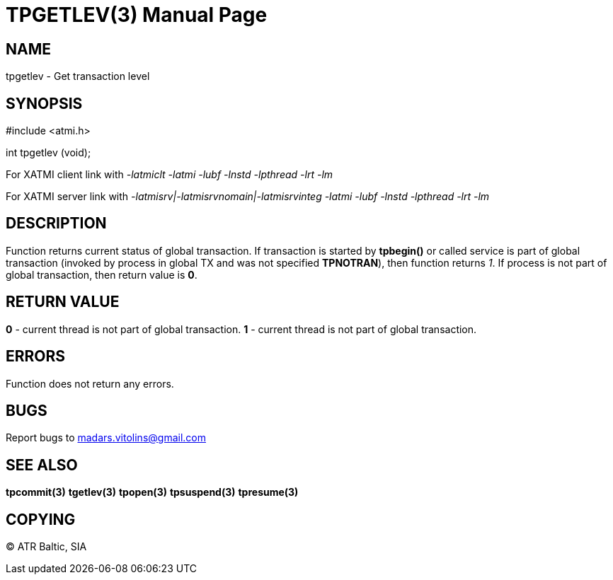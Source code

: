 TPGETLEV(3)
===========
:doctype: manpage


NAME
----
tpgetlev - Get transaction level


SYNOPSIS
--------
#include <atmi.h>

int tpgetlev (void);

For XATMI client link with '-latmiclt -latmi -lubf -lnstd -lpthread -lrt -lm'

For XATMI server link with '-latmisrv|-latmisrvnomain|-latmisrvinteg -latmi -lubf -lnstd -lpthread -lrt -lm'

DESCRIPTION
-----------
Function returns current status of global transaction. If transaction is started by *tpbegin()* or called service is part of global transaction (invoked by process in global TX and was not specified *TPNOTRAN*), then function returns '1'. If process is not part of global transaction, then return value is *0*.

RETURN VALUE
------------
*0* - current thread is not part of global transaction. *1* - current thread is not part of global transaction.


ERRORS
------
Function does not return any errors.

BUGS
----
Report bugs to madars.vitolins@gmail.com

SEE ALSO
--------
*tpcommit(3)* *tgetlev(3)* *tpopen(3)* *tpsuspend(3)* *tpresume(3)*

COPYING
-------
(C) ATR Baltic, SIA

